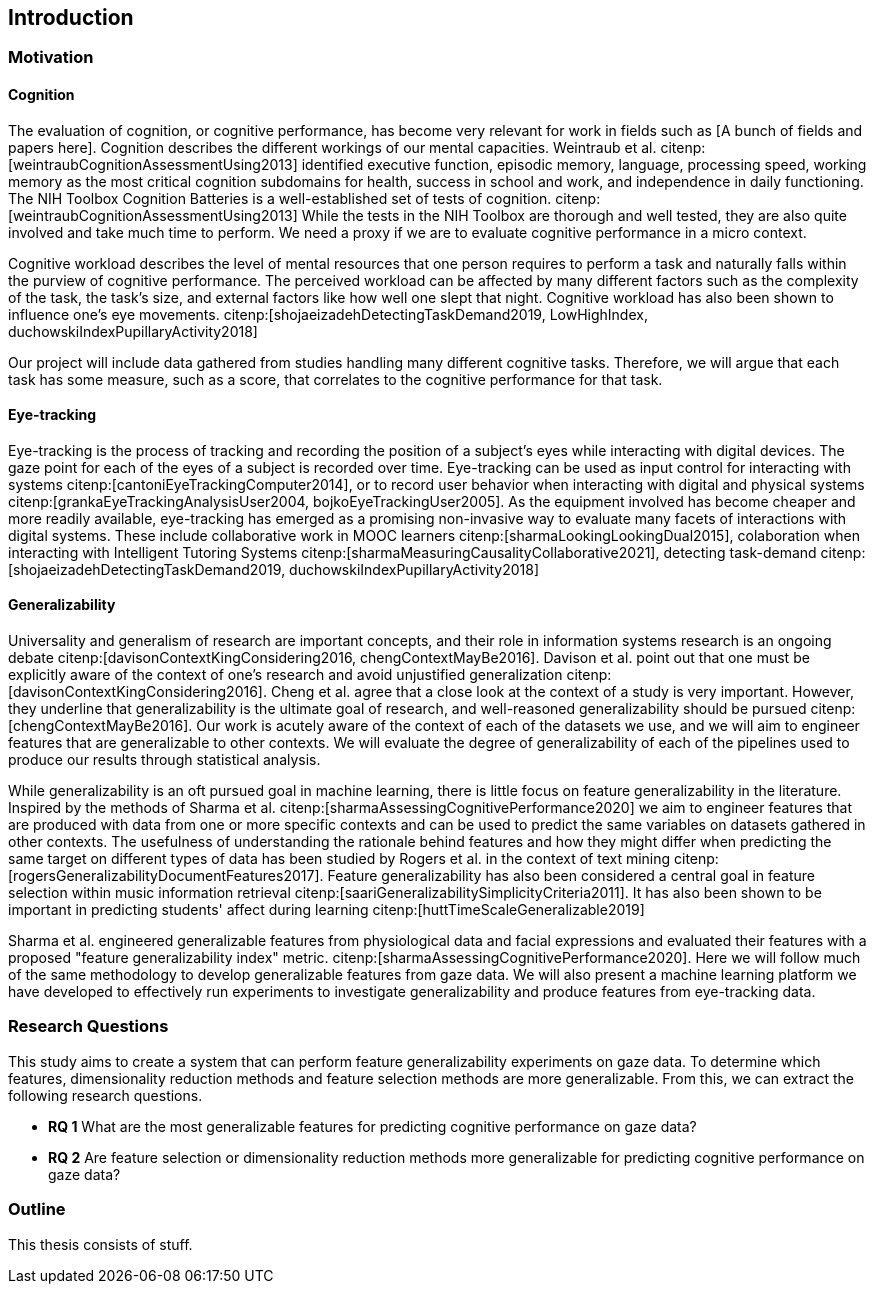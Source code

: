 [[introduction]]
== Introduction

=== Motivation

==== Cognition
The evaluation of cognition, or cognitive performance, has become very relevant for work in fields such as [A bunch of fields and papers here].
Cognition describes the different workings of our mental capacities.
Weintraub et al. citenp:[weintraubCognitionAssessmentUsing2013] identified executive function, episodic memory, language, processing speed, working memory as the most critical cognition subdomains for health, success in school and work, and independence in daily functioning.
The NIH Toolbox Cognition Batteries is a well-established set of tests of cognition. citenp:[weintraubCognitionAssessmentUsing2013]
While the tests in the NIH Toolbox are thorough and well tested, they are also quite involved and take much time to perform.
We need a proxy if we are to evaluate cognitive performance in a micro context.

Cognitive workload describes the level of mental resources that one person requires to perform a task and naturally falls within the purview of cognitive performance.
The perceived workload can be affected by many different factors such as the complexity of the task, the task's size, and external factors like how well one slept that night.
Cognitive workload has also been shown to influence one's eye movements. citenp:[shojaeizadehDetectingTaskDemand2019, LowHighIndex, duchowskiIndexPupillaryActivity2018]

Our project will include data gathered from studies handling many different cognitive tasks.
Therefore, we will argue that each task has some measure, such as a score, that correlates to the cognitive performance for that task.


==== Eye-tracking

Eye-tracking is the process of tracking and recording the position of a subject's eyes while interacting with digital devices.
The gaze point for each of the eyes of a subject is recorded over time.
Eye-tracking can be used as input control for interacting with systems citenp:[cantoniEyeTrackingComputer2014], or to record user behavior when interacting with digital and physical systems citenp:[grankaEyeTrackingAnalysisUser2004, bojkoEyeTrackingUser2005].
As the equipment involved has become cheaper and more readily available, eye-tracking has emerged as a promising non-invasive way to evaluate many facets of interactions with digital systems.
These include collaborative work in MOOC learners citenp:[sharmaLookingLookingDual2015], colaboration when interacting with Intelligent Tutoring Systems citenp:[sharmaMeasuringCausalityCollaborative2021], detecting task-demand citenp:[shojaeizadehDetectingTaskDemand2019, duchowskiIndexPupillaryActivity2018]

==== Generalizability

Universality and generalism of research are important concepts, and their role in information systems research is an ongoing debate citenp:[davisonContextKingConsidering2016, chengContextMayBe2016].
Davison et al. point out that one must be explicitly aware of the context of one's research and avoid unjustified generalization citenp:[davisonContextKingConsidering2016].
Cheng et al. agree that a close look at the context of a study is very important.
However, they underline that generalizability is the ultimate goal of research, and well-reasoned generalizability should be pursued citenp:[chengContextMayBe2016].
Our work is acutely aware of the context of each of the datasets we use, and we will aim to engineer features that are generalizable to other contexts.
We will evaluate the degree of generalizability of each of the pipelines used to produce our results through statistical analysis.

While generalizability is an oft pursued goal in machine learning, there is little focus on feature generalizability in the literature.
Inspired by the methods of Sharma et al. citenp:[sharmaAssessingCognitivePerformance2020] we aim to engineer features that are produced with data from one or more specific contexts and can be used to predict the same variables on datasets gathered in other contexts.
The usefulness of understanding the rationale behind features and how they might differ when predicting the same target on different types of data has been studied by Rogers et al. in the context of text mining citenp:[rogersGeneralizabilityDocumentFeatures2017].
Feature generalizability has also been considered a central goal in feature selection within music information retrieval citenp:[saariGeneralizabilitySimplicityCriteria2011].
It has also been shown to be important in predicting students' affect during learning citenp:[huttTimeScaleGeneralizable2019]

Sharma et al. engineered generalizable features from physiological data and facial expressions and evaluated their features with a proposed "feature generalizability index" metric. citenp:[sharmaAssessingCognitivePerformance2020]. Here we will follow much of the same methodology to develop generalizable features from gaze data. We will also present a machine learning platform we have developed to effectively run experiments to investigate generalizability and produce features from eye-tracking data.

=== Research Questions
This study aims to create a system that can perform feature generalizability experiments on gaze data.
To determine which features, dimensionality reduction methods and feature selection methods are more generalizable.
From this, we can extract the following research questions.

- *RQ 1* What are the most generalizable features for predicting cognitive performance on gaze data?
- *RQ 2* Are feature selection or dimensionality reduction methods more generalizable for predicting cognitive performance on gaze data?


=== Outline
This thesis consists of stuff.



// === Feature Generalizability
// Feature generalizability is the degree to which a given feature, extracted from one context, is applicable in predictions on data gathered from other contexts.

// When we are successful in predicting cognitive performance within one context, two things could be happening.
// The first possibility is that we have identified some patterns or features in the dataset that correlate to cognitive performance within the experiment's context.
// For example, suppose an exam score is our measure of cognitive performance. In that case, we could assume that hours spent studying for that exam would be a good predictor of one's performance, with a relatively high degree of context specificity.
// The other possibility is that we have found some pattern or feature directly related to cognitive performance without being linked closely to the context.
// Studying for a specific test would probably give one good results on that test. However, being well-rested would be closely linked to one's performance while not closely linked to that particular test.

// We hypothesize that when developing these generalizable features, some pattern in the eye-tracking data correlates directly to cognitive performance and not merely correlates given the specific context.
// Our goal in this thesis will be to identify and engineer a set of features that exhibit this underlying relationship between themselves and cognitive performance.

// So why would this be useful?
// As a rule of thumb, machine learning needs sufficiently large datasets to provide good results.
// However, there are certain domains where predictive power would be helpful, but the necessary data is unavailable or hard to obtain.
// (Maybe add some examples of these domains with references)
// Feature generalizability could be a technique to utilize data gathered in separate but related contexts to achieve good results in even data-poor environments.

// Transfer learning, another popular approach to data-poor contexts, is related to feature generalizability; however, they are distinct.
// In transfer learning, through different techniques, one would train a model partially on a domain or context where there is a large amount of data available and then adapt that model to the context with less available data.

// Another related but distinct technique from feature generalizability is the expert knowledge an experienced data scientist accumulates throughout several projects.
// An experienced data scientist or a subject matter expert could have a priori knowledge about which features typically perform well for a given context or domain.

// Feature generalizability could be said to exist in the space between these two approaches to the issue.
// It is not developing a model adapted to the problem at hand when necessary. Neither is it not understanding which features would typically be good to use for a specific problem.
// Feature generalizability is understanding which features could be extracted from one dataset and build models that could predict in another related dataset.


// ==== Feature Generalizability Index (FGI)

// To measure feature generalizability, we will follow the method laid out by Sharma et al. citenp:[sharmaAssessingCognitivePerformance2020].
// Their method provides us with a Feature Generalizability Index (FGI) calculated using ANOSIM (Analysis of similarity).
// To measure how generalizable our features, we need a statistical test to see the similarities between the tests we run in our in-study and our out-of-study experiments.
// We have used NRMSE to measure the error in our predictions.
// As there is no theoretical distribution that describes the NRMSE values, we need a non-parametric test to compare our two distributions.
// The FGI method uses ANOSIM (Analysis of similarities) to do this.
// ANOSIM is a non-parametric test that bears the null hypothesis that two or more groups have a different mean and variance.
// Our groups will be the NRMSE-values from the in-study-tests and the NRMSE values from the out-of-study-tests
